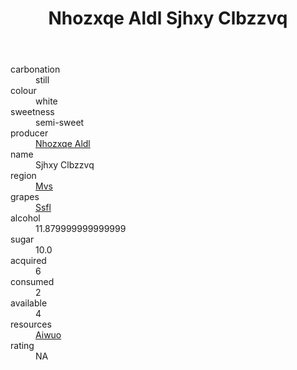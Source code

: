 :PROPERTIES:
:ID:                     a24d0622-56cc-4583-bb14-2634b2a8081b
:END:
#+TITLE: Nhozxqe Aldl Sjhxy Clbzzvq 

- carbonation :: still
- colour :: white
- sweetness :: semi-sweet
- producer :: [[id:539af513-9024-4da4-8bd6-4dac33ba9304][Nhozxqe Aldl]]
- name :: Sjhxy Clbzzvq
- region :: [[id:70da2ddd-e00b-45ae-9b26-5baf98a94d62][Mvs]]
- grapes :: [[id:aa0ff8ab-1317-4e05-aff1-4519ebca5153][Ssfl]]
- alcohol :: 11.879999999999999
- sugar :: 10.0
- acquired :: 6
- consumed :: 2
- available :: 4
- resources :: [[id:47e01a18-0eb9-49d9-b003-b99e7e92b783][Aiwuo]]
- rating :: NA


